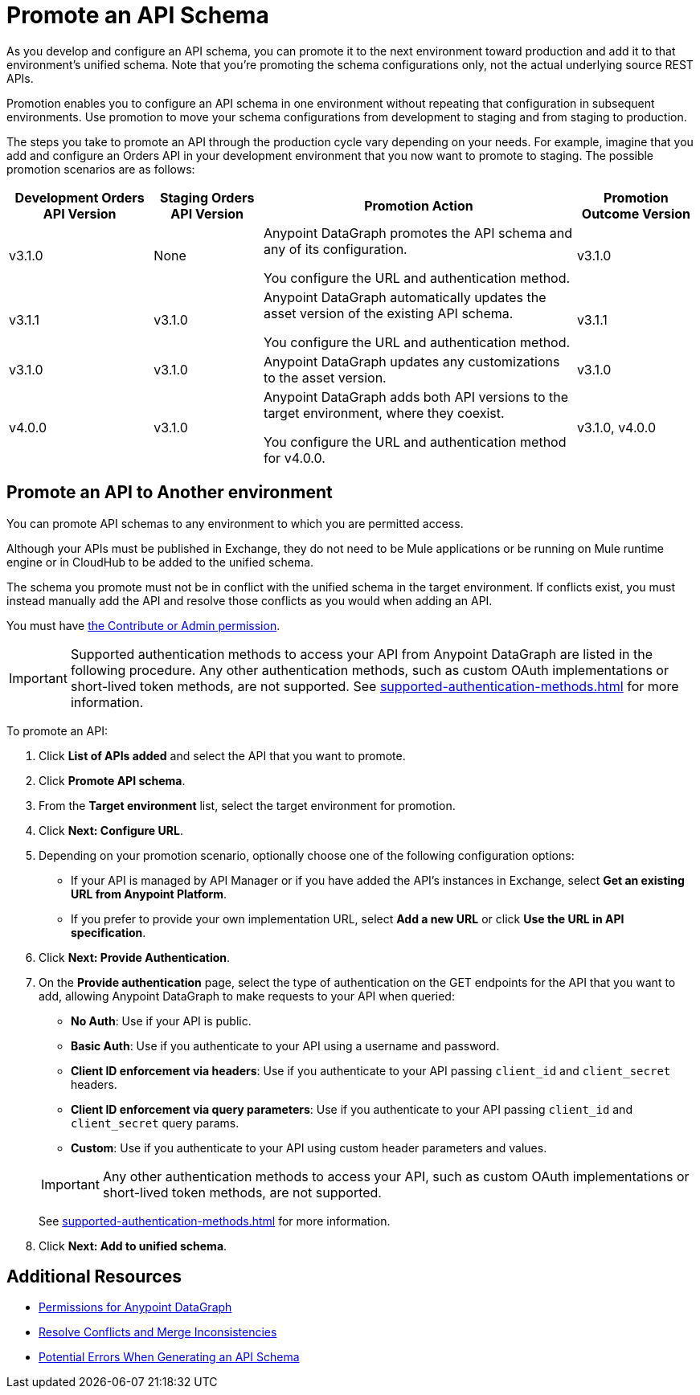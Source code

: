 = Promote an API Schema

As you develop and configure an API schema, you can promote it to the next environment toward production and add it to that environment's unified schema. Note that you’re promoting the schema configurations only, not the actual underlying source REST APIs.

Promotion enables you to configure an API schema in one environment without repeating that configuration in subsequent environments. Use promotion to move your schema configurations from development to staging and from staging to production.

The steps you take to promote an API through the production cycle vary depending on your needs. For example, imagine that you add and configure an Orders API in your development environment that you now want to promote to staging. The possible promotion scenarios are as follows:

[%header%autowidth.spread]
|===
|Development Orders API Version |Staging Orders API Version |Promotion Action |Promotion Outcome Version
|v3.1.0 |None |Anypoint DataGraph promotes the API schema and any of its configuration.

You configure the URL and authentication method.
 |v3.1.0
|v3.1.1 |v3.1.0 |Anypoint DataGraph automatically updates the asset version of the existing API schema.

You configure the URL and authentication method.
 |v3.1.1
|v3.1.0 |v3.1.0 |Anypoint DataGraph updates any customizations to the asset version. |v3.1.0
|v4.0.0 |v3.1.0 |Anypoint DataGraph adds both API versions to the target environment, where they coexist.

You configure the URL and authentication method for v4.0.0.
 |v3.1.0, v4.0.0
|===

== Promote an API to Another environment

You can promote API schemas to any environment to which you are permitted access.

Although your APIs must be published in Exchange, they do not need to be Mule applications or be running on Mule runtime engine or in CloudHub to be added to the unified schema.

The schema you promote must not be in conflict with the unified schema in the target environment. If conflicts exist, you must instead manually add the API and resolve those conflicts as you would when adding an API.

You must have xref:permissions.adoc[the Contribute or Admin permission].

[IMPORTANT]
--
Supported authentication methods to access your API from Anypoint DataGraph are listed in the following procedure. Any other authentication methods, such as custom OAuth implementations or short-lived token methods, are not supported. See xref:supported-authentication-methods.adoc[] for more information.
--

To promote an API:

. Click *List of APIs added* and select the API that you want to promote.
. Click *Promote API schema*.
. From the *Target environment* list, select the target environment for promotion.
. Click *Next: Configure URL*.
. Depending on your promotion scenario, optionally choose one of the following configuration options:
+
* If your API is managed by API Manager or if you have added the API’s instances in Exchange, select *Get an existing URL from Anypoint Platform*.
* If you prefer to provide your own implementation URL, select *Add a new URL* or click *Use the URL in API specification*.
. Click *Next: Provide Authentication*.
. On the *Provide authentication* page, select the type of authentication on the GET endpoints for the API that you want to add, allowing Anypoint DataGraph to make requests to your API when queried:
+
--
* *No Auth*: Use if your API is public.
* *Basic Auth*: Use if you authenticate to your API using a username and password.
* *Client ID enforcement via headers*: Use if you authenticate to your API passing `client_id` and `client_secret` headers.
* *Client ID enforcement via query parameters*: Use if you authenticate to your API passing `client_id` and `client_secret` query params.
* *Custom*: Use if you authenticate to your API using custom header parameters and values.
--
+
[IMPORTANT]
--
Any other authentication methods to access your API, such as custom OAuth implementations or short-lived token methods, are not supported.
--
+
See xref:supported-authentication-methods.adoc[] for more information.
. Click *Next: Add to unified schema*.

== Additional Resources

* xref:permissions.adoc[Permissions for Anypoint DataGraph]
* xref:resolve-conflicts.adoc[Resolve Conflicts and Merge Inconsistencies]
* xref:schema-validation.adoc[Potential Errors When Generating an API Schema]
